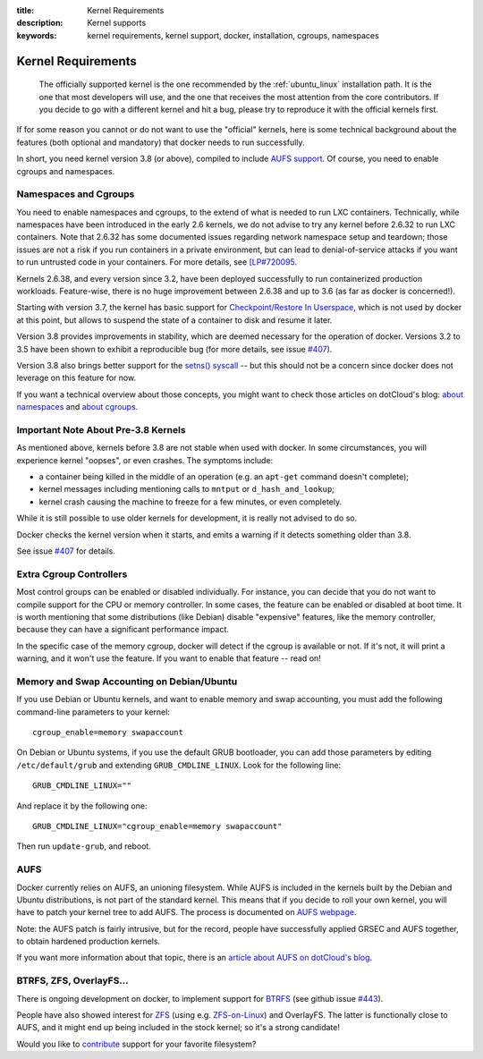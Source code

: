 :title: Kernel Requirements
:description: Kernel supports
:keywords: kernel requirements, kernel support, docker, installation, cgroups, namespaces

.. _kernel:

Kernel Requirements
===================

  The officially supported kernel is the one recommended by the
  :ref:`ubuntu_linux` installation path. It is the one that most developers
  will use, and the one that receives the most attention from the core
  contributors. If you decide to go with a different kernel and hit a bug,
  please try to reproduce it with the official kernels first.

If for some reason you cannot or do not want to use the "official" kernels,
here is some technical background about the features (both optional and
mandatory) that docker needs to run successfully.

In short, you need kernel version 3.8 (or above), compiled to include
`AUFS support <http://aufs.sourceforge.net/>`_. Of course, you need to
enable cgroups and namespaces.


Namespaces and Cgroups
----------------------

You need to enable namespaces and cgroups, to the extend of what is needed
to run LXC containers. Technically, while namespaces have been introduced
in the early 2.6 kernels, we do not advise to try any kernel before 2.6.32
to run LXC containers. Note that 2.6.32 has some documented issues regarding
network namespace setup and teardown; those issues are not a risk if you
run containers in a private environment, but can lead to denial-of-service
attacks if you want to run untrusted code in your containers. For more details,
see `[LP#720095 <https://bugs.launchpad.net/ubuntu/+source/linux/+bug/720095>`_.

Kernels 2.6.38, and every version since 3.2, have been deployed successfully
to run containerized production workloads. Feature-wise, there is no huge
improvement between 2.6.38 and up to 3.6 (as far as docker is concerned!).

Starting with version 3.7, the kernel has basic support for
`Checkpoint/Restore In Userspace <http://criu.org/>`_, which is not used by
docker at this point, but allows to suspend the state of a container to
disk and resume it later.

Version 3.8 provides improvements in stability, which are deemed necessary
for the operation of docker. Versions 3.2 to 3.5 have been shown to
exhibit a reproducible bug (for more details, see issue
`#407 <https://github.com/dotcloud/docker/issues/407>`_).

Version 3.8 also brings better support for the
`setns() syscall <http://lwn.net/Articles/531381/>`_ -- but this should not
be a concern since docker does not leverage on this feature for now.

If you want a technical overview about those concepts, you might
want to check those articles on dotCloud's blog:
`about namespaces <http://blog.dotcloud.com/under-the-hood-linux-kernels-on-dotcloud-part>`_
and `about cgroups <http://blog.dotcloud.com/kernel-secrets-from-the-paas-garage-part-24-c>`_.


Important Note About Pre-3.8 Kernels
------------------------------------

As mentioned above, kernels before 3.8 are not stable when used with docker.
In some circumstances, you will experience kernel "oopses", or even crashes.
The symptoms include:

- a container being killed in the middle of an operation (e.g. an ``apt-get``
  command doesn't complete);
- kernel messages including mentioning calls to ``mntput`` or
  ``d_hash_and_lookup``;
- kernel crash causing the machine to freeze for a few minutes, or even
  completely.

While it is still possible to use older kernels for development, it is
really not advised to do so.

Docker checks the kernel version when it starts, and emits a warning if it
detects something older than 3.8.

See issue `#407 <https://github.com/dotcloud/docker/issues/407>`_ for details.


Extra Cgroup Controllers
------------------------

Most control groups can be enabled or disabled individually. For instance,
you can decide that you do not want to compile support for the CPU or memory
controller. In some cases, the feature can be enabled or disabled at boot
time. It is worth mentioning that some distributions (like Debian) disable
"expensive" features, like the memory controller, because they can have
a significant performance impact.

In the specific case of the memory cgroup, docker will detect if the cgroup
is available or not. If it's not, it will print a warning, and it won't
use the feature. If you want to enable that feature -- read on!


Memory and Swap Accounting on Debian/Ubuntu
-------------------------------------------

If you use Debian or Ubuntu kernels, and want to enable memory and swap
accounting, you must add the following command-line parameters to your kernel::

    cgroup_enable=memory swapaccount

On Debian or Ubuntu systems, if you use the default GRUB bootloader, you can
add those parameters by editing ``/etc/default/grub`` and extending
``GRUB_CMDLINE_LINUX``. Look for the following line::

    GRUB_CMDLINE_LINUX=""

And replace it by the following one::

    GRUB_CMDLINE_LINUX="cgroup_enable=memory swapaccount"

Then run ``update-grub``, and reboot.


AUFS
----

Docker currently relies on AUFS, an unioning filesystem.
While AUFS is included in the kernels built by the Debian and Ubuntu
distributions, is not part of the standard kernel. This means that if
you decide to roll your own kernel, you will have to patch your
kernel tree to add AUFS. The process is documented on
`AUFS webpage <http://aufs.sourceforge.net/>`_.

Note: the AUFS patch is fairly intrusive, but for the record, people have
successfully applied GRSEC and AUFS together, to obtain hardened production
kernels.

If you want more information about that topic, there is an
`article about AUFS on dotCloud's blog 
<http://blog.dotcloud.com/kernel-secrets-from-the-paas-garage-part-34-a>`_.


BTRFS, ZFS, OverlayFS...
------------------------

There is ongoing development on docker, to implement support for
`BTRFS <http://en.wikipedia.org/wiki/Btrfs>`_
(see github issue `#443 <https://github.com/dotcloud/docker/issues/443>`_).

People have also showed interest for `ZFS <http://en.wikipedia.org/wiki/ZFS>`_
(using e.g. `ZFS-on-Linux <http://zfsonlinux.org/>`_) and OverlayFS.
The latter is functionally close to AUFS, and it might end up being included
in the stock kernel; so it's a strong candidate!

Would you like to `contribute
<https://github.com/dotcloud/docker/blob/master/CONTRIBUTING.md>`_
support for your favorite filesystem?
